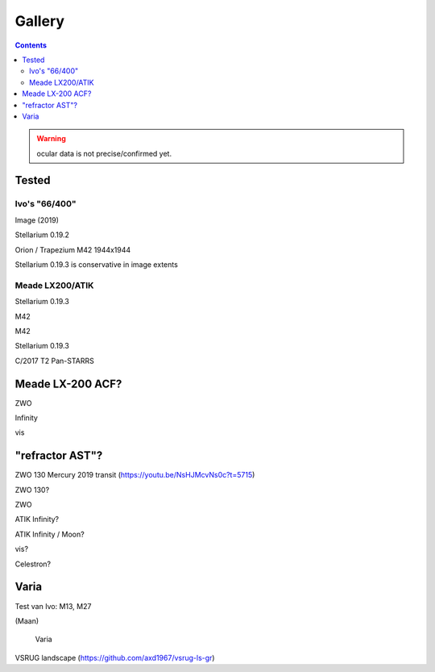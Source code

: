=======
Gallery
=======

.. contents:: 

.. warning:: ocular data is not precise/confirmed yet.

Tested
------

Ivo's "66/400"
++++++++++++++

.. image:: selectie-10-bewerkt.png
Image (2019)

.. image:: stellarium-137.png
Stellarium 0.19.2

.. image:: ivo-1944-1944-max.png
Orion / Trapezium M42 1944x1944

.. image:: stellarium-013-ivo-trap.png
Stellarium 0.19.3 is conservative in image extents


Meade LX200/ATIK
++++++++++++++++

.. image:: stellarium-m42.png
Stellarium 0.19.3

.. image:: alex-m42b.png
M42

.. image:: alex-m42d.png
M42

.. image:: stellarium-033-t2.png
Stellarium 0.19.3

.. image:: alex-t2.png
C/2017 T2 Pan-STARRS

Meade LX-200 ACF?
-----------------

.. image:: stellarium-105.png
ZWO

.. image:: stellarium-106.png
Infinity

.. image:: stellarium-114.png
vis

"refractor AST"?
----------------

.. image:: zwo130.png
ZWO 130 Mercury 2019 transit (https://youtu.be/NsHJMcvNs0c?t=5715)

.. image:: stellarium-ast.png
ZWO 130?

.. image:: stellarium-103.png
ZWO

.. image:: stellarium-104.png
ATIK Infinity?

.. image:: AST-moon.png
ATIK Infinity / Moon?

.. image:: stellarium-115.png
vis?
        
.. image:: stellarium-118.png
Celestron?

Varia
-----

.. image:: stellarium-094.png
.. image:: stellarium-098.png
Test van Ivo: M13, M27

.. image:: stellarium-109.png
.. image:: stellarium-110.png
.. image:: stellarium-111.png
.. image:: stellarium-112.png
(Maan)

 Varia
 
.. image:: stellarium-116.png
.. image:: stellarium-117.png

.. image:: stellarium-087.png
VSRUG landscape (https://github.com/axd1967/vsrug-ls-gr)

